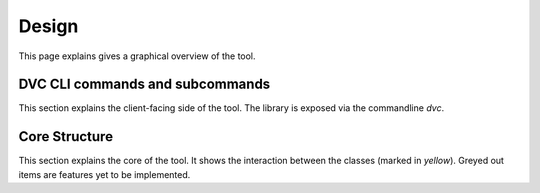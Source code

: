 Design
=======

This page explains gives a graphical overview of the tool.



DVC CLI commands and subcommands
----------------------------------

This section explains the client-facing side of the tool. The library is exposed via the commandline `dvc`.


.. graphviz::
   :name: Database Verion Control CLI Commands and Subcommands
   :caption: DVC CLI Commands and Subcommands
   :align: center

   digraph cli {
      graph [fontname="Verdana", fontsize="12"];
      node [fontname="Verdana", fontsize="12"];
      edge [fontname="Sans", fontsize="9"];
      rankdir="LR";

     dvc -> {cfg, db, sql}
     cfg -> init
     db -> {ping, init, upgrade, downgrade}
     sql -> generate


   }

Core Structure
----------------------

This section explains the core of the tool. It shows the interaction between the classes (marked in `yellow`). Greyed out items are features yet to be implemented.

.. graphviz::
   :name: Database Verion Control Core Structure
   :caption: DVC Core structure
   :align: center


   digraph core {
      graph [fontname="Verdana", fontsize="12"];
      node [fontname="Verdana", fontsize="12"];
      edge [fontname="Sans", fontsize="9"];
      label = "Core";

      env [label="Env Var"];
      conffile [label="Config File"];
      ConfigReader [label="ConfigReader", shape="class", color="yellow", style="filled"];
      ConfigFileWriter [label="ConfigFileWriter", shape="class", color="yellow", style="filled"];
      DatabaseRevisionFilesManager [label="DatabaseRevisionFilesManager", shape="class", color="yellow", style="filled"];
      sqlfiles [label="SQL Files"];


      subgraph cluster_0 {
          label="SQLFileExecutors and Databases"

          PostgresqlSQLFileExecutor[shape="class", color="yellow", style="filled"];
          MysqlSQLFileExecutor[shape="class", color="grey", style="filled"];
          BigquerySQLFileExecutor[shape="class", color="grey", style="filled"];
          postgresql
          mysql[color=grey, style="filled"];
          bigquery[color=grey, style="filled"];

          PostgresqlSQLFileExecutor -> postgresql[label="apply"]
          MysqlSQLFileExecutor -> mysql[label="apply"]
          BigquerySQLFileExecutor -> bigquery[label="apply"]
      }

      env -> ConfigReader[label="input"];
      ConfigFileWriter -> conffile[label="generate"];
      conffile -> ConfigReader[label="input"];
      ConfigReader -> DatabaseRevisionFilesManager[label="input"];
      DatabaseRevisionFilesManager -> sqlfiles[label="lookup"];
      DatabaseRevisionFilesManager -> {PostgresqlSQLFileExecutor,MysqlSQLFileExecutor,BigquerySQLFileExecutor}[label="call"];

      }